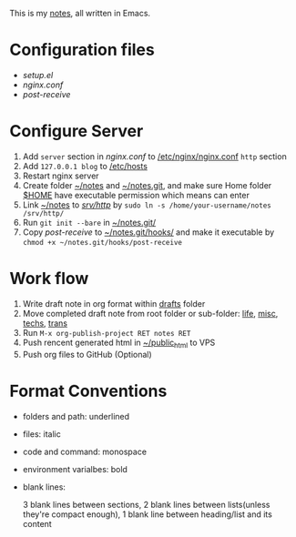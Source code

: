 This is my [[http://dengshuan.me][notes]], all written in Emacs.


* Configuration files

+ [[code/setup.el][setup.el]]
+ [[code/nginx.conf][nginx.conf]]
+ [[code/post-receive][post-receive]]



* Configure Server

1. Add =server= section in [[code/nginx.conf][nginx.conf]] to _/etc/nginx/nginx.conf_ =http= section
2. Add =127.0.0.1 blog= to _/etc/hosts_
3. Restart nginx server
4. Create folder _~/notes_ and _~/notes.git_, and make sure Home folder _$HOME_ have executable permission which means can enter
5. Link _~/notes_ to _/srv/http/_ by =sudo ln -s /home/your-username/notes /srv/http/=
6. Run =git init --bare= in _~/notes.git/_
7. Copy [[code/post-receive][post-receive]] to _~/notes.git/hooks/_ and make it executable by =chmod +x ~/notes.git/hooks/post-receive=



* Work flow

1. Write draft note in org format within _drafts_ folder
2. Move completed draft note from root folder or sub-folder: _life_, _misc_, _techs_, _trans_
3. Run =M-x org-publish-project RET notes RET=
4. Push rencent generated html in _~/public_html_ to VPS
5. Push org files to GitHub (Optional)



* Format Conventions

+ folders and path: underlined
+ files: italic
+ code and command: monospace
+ environment varialbes: bold
+ blank lines:
  
  3 blank lines between sections, 2 blank lines between lists(unless
  they're compact enough), 1 blank line between heading/list and its
  content
